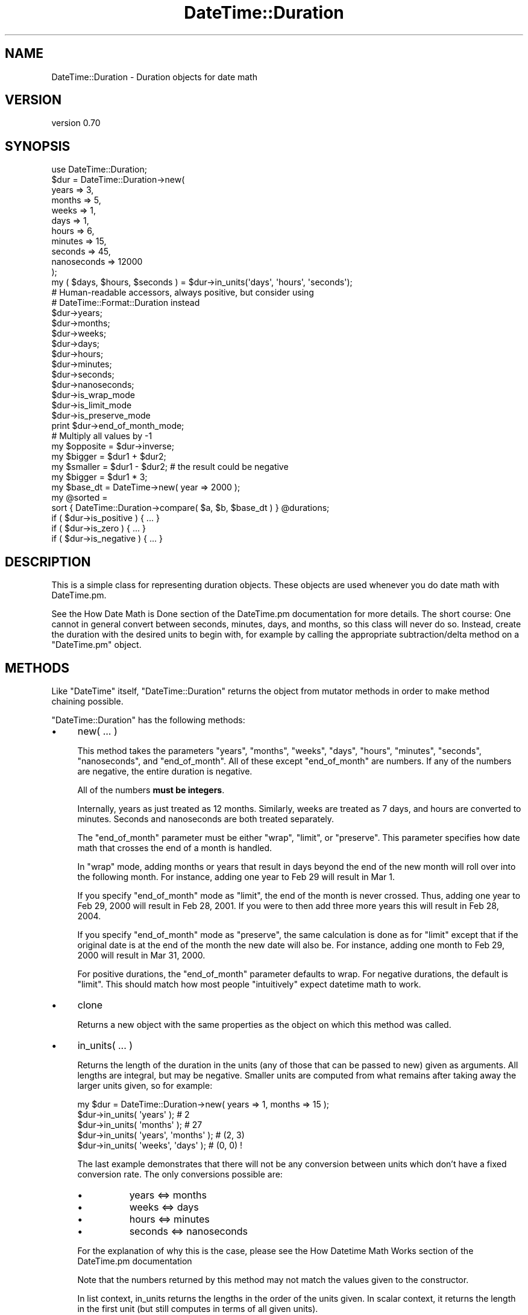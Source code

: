 .\" Automatically generated by Pod::Man 2.22 (Pod::Simple 3.07)
.\"
.\" Standard preamble:
.\" ========================================================================
.de Sp \" Vertical space (when we can't use .PP)
.if t .sp .5v
.if n .sp
..
.de Vb \" Begin verbatim text
.ft CW
.nf
.ne \\$1
..
.de Ve \" End verbatim text
.ft R
.fi
..
.\" Set up some character translations and predefined strings.  \*(-- will
.\" give an unbreakable dash, \*(PI will give pi, \*(L" will give a left
.\" double quote, and \*(R" will give a right double quote.  \*(C+ will
.\" give a nicer C++.  Capital omega is used to do unbreakable dashes and
.\" therefore won't be available.  \*(C` and \*(C' expand to `' in nroff,
.\" nothing in troff, for use with C<>.
.tr \(*W-
.ds C+ C\v'-.1v'\h'-1p'\s-2+\h'-1p'+\s0\v'.1v'\h'-1p'
.ie n \{\
.    ds -- \(*W-
.    ds PI pi
.    if (\n(.H=4u)&(1m=24u) .ds -- \(*W\h'-12u'\(*W\h'-12u'-\" diablo 10 pitch
.    if (\n(.H=4u)&(1m=20u) .ds -- \(*W\h'-12u'\(*W\h'-8u'-\"  diablo 12 pitch
.    ds L" ""
.    ds R" ""
.    ds C` ""
.    ds C' ""
'br\}
.el\{\
.    ds -- \|\(em\|
.    ds PI \(*p
.    ds L" ``
.    ds R" ''
'br\}
.\"
.\" Escape single quotes in literal strings from groff's Unicode transform.
.ie \n(.g .ds Aq \(aq
.el       .ds Aq '
.\"
.\" If the F register is turned on, we'll generate index entries on stderr for
.\" titles (.TH), headers (.SH), subsections (.SS), items (.Ip), and index
.\" entries marked with X<> in POD.  Of course, you'll have to process the
.\" output yourself in some meaningful fashion.
.ie \nF \{\
.    de IX
.    tm Index:\\$1\t\\n%\t"\\$2"
..
.    nr % 0
.    rr F
.\}
.el \{\
.    de IX
..
.\}
.\"
.\" Accent mark definitions (@(#)ms.acc 1.5 88/02/08 SMI; from UCB 4.2).
.\" Fear.  Run.  Save yourself.  No user-serviceable parts.
.    \" fudge factors for nroff and troff
.if n \{\
.    ds #H 0
.    ds #V .8m
.    ds #F .3m
.    ds #[ \f1
.    ds #] \fP
.\}
.if t \{\
.    ds #H ((1u-(\\\\n(.fu%2u))*.13m)
.    ds #V .6m
.    ds #F 0
.    ds #[ \&
.    ds #] \&
.\}
.    \" simple accents for nroff and troff
.if n \{\
.    ds ' \&
.    ds ` \&
.    ds ^ \&
.    ds , \&
.    ds ~ ~
.    ds /
.\}
.if t \{\
.    ds ' \\k:\h'-(\\n(.wu*8/10-\*(#H)'\'\h"|\\n:u"
.    ds ` \\k:\h'-(\\n(.wu*8/10-\*(#H)'\`\h'|\\n:u'
.    ds ^ \\k:\h'-(\\n(.wu*10/11-\*(#H)'^\h'|\\n:u'
.    ds , \\k:\h'-(\\n(.wu*8/10)',\h'|\\n:u'
.    ds ~ \\k:\h'-(\\n(.wu-\*(#H-.1m)'~\h'|\\n:u'
.    ds / \\k:\h'-(\\n(.wu*8/10-\*(#H)'\z\(sl\h'|\\n:u'
.\}
.    \" troff and (daisy-wheel) nroff accents
.ds : \\k:\h'-(\\n(.wu*8/10-\*(#H+.1m+\*(#F)'\v'-\*(#V'\z.\h'.2m+\*(#F'.\h'|\\n:u'\v'\*(#V'
.ds 8 \h'\*(#H'\(*b\h'-\*(#H'
.ds o \\k:\h'-(\\n(.wu+\w'\(de'u-\*(#H)/2u'\v'-.3n'\*(#[\z\(de\v'.3n'\h'|\\n:u'\*(#]
.ds d- \h'\*(#H'\(pd\h'-\w'~'u'\v'-.25m'\f2\(hy\fP\v'.25m'\h'-\*(#H'
.ds D- D\\k:\h'-\w'D'u'\v'-.11m'\z\(hy\v'.11m'\h'|\\n:u'
.ds th \*(#[\v'.3m'\s+1I\s-1\v'-.3m'\h'-(\w'I'u*2/3)'\s-1o\s+1\*(#]
.ds Th \*(#[\s+2I\s-2\h'-\w'I'u*3/5'\v'-.3m'o\v'.3m'\*(#]
.ds ae a\h'-(\w'a'u*4/10)'e
.ds Ae A\h'-(\w'A'u*4/10)'E
.    \" corrections for vroff
.if v .ds ~ \\k:\h'-(\\n(.wu*9/10-\*(#H)'\s-2\u~\d\s+2\h'|\\n:u'
.if v .ds ^ \\k:\h'-(\\n(.wu*10/11-\*(#H)'\v'-.4m'^\v'.4m'\h'|\\n:u'
.    \" for low resolution devices (crt and lpr)
.if \n(.H>23 .if \n(.V>19 \
\{\
.    ds : e
.    ds 8 ss
.    ds o a
.    ds d- d\h'-1'\(ga
.    ds D- D\h'-1'\(hy
.    ds th \o'bp'
.    ds Th \o'LP'
.    ds ae ae
.    ds Ae AE
.\}
.rm #[ #] #H #V #F C
.\" ========================================================================
.\"
.IX Title "DateTime::Duration 3"
.TH DateTime::Duration 3 "2011-05-27" "perl v5.10.1" "User Contributed Perl Documentation"
.\" For nroff, turn off justification.  Always turn off hyphenation; it makes
.\" way too many mistakes in technical documents.
.if n .ad l
.nh
.SH "NAME"
DateTime::Duration \- Duration objects for date math
.SH "VERSION"
.IX Header "VERSION"
version 0.70
.SH "SYNOPSIS"
.IX Header "SYNOPSIS"
.Vb 1
\&  use DateTime::Duration;
\&
\&  $dur = DateTime::Duration\->new(
\&      years       => 3,
\&      months      => 5,
\&      weeks       => 1,
\&      days        => 1,
\&      hours       => 6,
\&      minutes     => 15,
\&      seconds     => 45,
\&      nanoseconds => 12000
\&  );
\&
\&  my ( $days, $hours, $seconds ) = $dur\->in_units(\*(Aqdays\*(Aq, \*(Aqhours\*(Aq, \*(Aqseconds\*(Aq);
\&
\&  # Human\-readable accessors, always positive, but consider using
\&  # DateTime::Format::Duration instead
\&  $dur\->years;
\&  $dur\->months;
\&  $dur\->weeks;
\&  $dur\->days;
\&  $dur\->hours;
\&  $dur\->minutes;
\&  $dur\->seconds;
\&  $dur\->nanoseconds;
\&
\&  $dur\->is_wrap_mode
\&  $dur\->is_limit_mode
\&  $dur\->is_preserve_mode
\&
\&  print $dur\->end_of_month_mode;
\&
\&  # Multiply all values by \-1
\&  my $opposite = $dur\->inverse;
\&
\&  my $bigger  = $dur1 + $dur2;
\&  my $smaller = $dur1 \- $dur2; # the result could be negative
\&  my $bigger  = $dur1 * 3;
\&
\&  my $base_dt = DateTime\->new( year => 2000 );
\&  my @sorted =
\&      sort { DateTime::Duration\->compare( $a, $b, $base_dt ) } @durations;
\&
\&  if ( $dur\->is_positive ) { ... }
\&  if ( $dur\->is_zero )     { ... }
\&  if ( $dur\->is_negative ) { ... }
.Ve
.SH "DESCRIPTION"
.IX Header "DESCRIPTION"
This is a simple class for representing duration objects. These
objects are used whenever you do date math with DateTime.pm.
.PP
See the How Date Math is Done
section of the DateTime.pm documentation for more details. The short
course:  One cannot in general convert between seconds, minutes, days,
and months, so this class will never do so. Instead, create the
duration with the desired units to begin with, for example by calling
the appropriate subtraction/delta method on a \f(CW\*(C`DateTime.pm\*(C'\fR object.
.SH "METHODS"
.IX Header "METHODS"
Like \f(CW\*(C`DateTime\*(C'\fR itself, \f(CW\*(C`DateTime::Duration\*(C'\fR returns the object from
mutator methods in order to make method chaining possible.
.PP
\&\f(CW\*(C`DateTime::Duration\*(C'\fR has the following methods:
.IP "\(bu" 4
new( ... )
.Sp
This method takes the parameters \*(L"years\*(R", \*(L"months\*(R", \*(L"weeks\*(R", \*(L"days\*(R",
\&\*(L"hours\*(R", \*(L"minutes\*(R", \*(L"seconds\*(R", \*(L"nanoseconds\*(R", and \*(L"end_of_month\*(R". All
of these except \*(L"end_of_month\*(R" are numbers. If any of the numbers are
negative, the entire duration is negative.
.Sp
All of the numbers \fBmust be integers\fR.
.Sp
Internally, years as just treated as 12 months. Similarly, weeks are
treated as 7 days, and hours are converted to minutes. Seconds and
nanoseconds are both treated separately.
.Sp
The \*(L"end_of_month\*(R" parameter must be either \*(L"wrap\*(R", \*(L"limit\*(R", or
\&\*(L"preserve\*(R". This parameter specifies how date math that crosses the
end of a month is handled.
.Sp
In \*(L"wrap\*(R" mode, adding months or years that result in days beyond the
end of the new month will roll over into the following month. For
instance, adding one year to Feb 29 will result in Mar 1.
.Sp
If you specify \*(L"end_of_month\*(R" mode as \*(L"limit\*(R", the end of the month is
never crossed. Thus, adding one year to Feb 29, 2000 will result in
Feb 28, 2001. If you were to then add three more years this will
result in Feb 28, 2004.
.Sp
If you specify \*(L"end_of_month\*(R" mode as \*(L"preserve\*(R", the same calculation
is done as for \*(L"limit\*(R" except that if the original date is at the end
of the month the new date will also be. For instance, adding one
month to Feb 29, 2000 will result in Mar 31, 2000.
.Sp
For positive durations, the \*(L"end_of_month\*(R" parameter defaults to wrap.
For negative durations, the default is \*(L"limit\*(R". This should match how
most people \*(L"intuitively\*(R" expect datetime math to work.
.IP "\(bu" 4
clone
.Sp
Returns a new object with the same properties as the object on which
this method was called.
.IP "\(bu" 4
in_units( ... )
.Sp
Returns the length of the duration in the units (any of those that can
be passed to new) given as arguments. All lengths are integral,
but may be negative. Smaller units are computed from what remains
after taking away the larger units given, so for example:
.Sp
.Vb 1
\&  my $dur = DateTime::Duration\->new( years => 1, months => 15 );
\&
\&  $dur\->in_units( \*(Aqyears\*(Aq );            # 2
\&  $dur\->in_units( \*(Aqmonths\*(Aq );           # 27
\&  $dur\->in_units( \*(Aqyears\*(Aq, \*(Aqmonths\*(Aq );  # (2, 3)
\&  $dur\->in_units( \*(Aqweeks\*(Aq, \*(Aqdays\*(Aq );    # (0, 0) !
.Ve
.Sp
The last example demonstrates that there will not be any conversion
between units which don't have a fixed conversion rate. The only
conversions possible are:
.RS 4
.IP "\(bu" 8
years <=> months
.IP "\(bu" 8
weeks <=> days
.IP "\(bu" 8
hours <=> minutes
.IP "\(bu" 8
seconds <=> nanoseconds
.RE
.RS 4
.Sp
For the explanation of why this is the case, please see the How Datetime
Math Works section of the DateTime.pm
documentation
.Sp
Note that the numbers returned by this method may not match the values
given to the constructor.
.Sp
In list context, in_units returns the lengths in the order of the units
given. In scalar context, it returns the length in the first unit (but
still computes in terms of all given units).
.Sp
If you need more flexibility in presenting information about
durations, please take a look a \f(CW\*(C`DateTime::Format::Duration\*(C'\fR.
.RE
.IP "\(bu" 4
is_positive, is_zero, is_negative
.Sp
Indicates whether or not the duration is positive, zero, or negative.
.Sp
If the duration contains both positive and negative units, then it
will return false for \fBall\fR of these methods.
.IP "\(bu" 4
is_wrap_mode, is_limit_mode, is_preserve_mode
.Sp
Indicates what mode is used for end of month wrapping.
.IP "\(bu" 4
end_of_month_mode
.Sp
Returns one of \*(L"wrap\*(R", \*(L"limit\*(R", or \*(L"preserve\*(R".
.IP "\(bu" 4
calendar_duration
.Sp
Returns a new object with the same \fIcalendar\fR delta (months and days
only) and end of month mode as the current object.
.IP "\(bu" 4
clock_duration
.Sp
Returns a new object with the same \fIclock\fR deltas (minutes, seconds,
and nanoseconds) and end of month mode as the current object.
.IP "\(bu" 4
inverse( ... )
.Sp
Returns a new object with the same deltas as the current object, but
multiple by \-1. The end of month mode for the new object will be the
default end of month mode, which depends on whether the new duration
is positive or negative.
.Sp
You can set the end of month mode in the inverted duration explicitly by
passing \*(L"end_of_month => ...\*(R" to the \f(CW\*(C`inverse()\*(C'\fR method.
.IP "\(bu" 4
add_duration( \f(CW$duration_object\fR ), subtract_duration( \f(CW$duration_object\fR )
.Sp
Adds or subtracts one duration from another.
.IP "\(bu" 4
add( ... ), subtract( ... )
.Sp
Syntactic sugar for addition and subtraction. The parameters given to
these methods are used to create a new object, which is then passed to
\&\f(CW\*(C`add_duration()\*(C'\fR or \f(CW\*(C`subtract_duration()\*(C'\fR, as appropriate.
.IP "\(bu" 4
multiply( \f(CW$number\fR )
.Sp
Multiplies each unit in the by the specified number.
.IP "\(bu" 4
DateTime::Duration\->compare( \f(CW$duration1\fR, \f(CW$duration2\fR, \f(CW$base_datetime\fR )
.Sp
This is a class method that can be used to compare or sort durations.
Comparison is done by adding each duration to the specified
\&\f(CW\*(C`DateTime.pm\*(C'\fR object and comparing the resulting datetimes. This is
necessary because without a base, many durations are not comparable.
For example, 1 month may or may not be longer than 29 days, depending
on what datetime it is added to.
.Sp
If no base datetime is given, then the result of \f(CW\*(C`DateTime\->now\*(C'\fR
is used instead. Using this default will give non-repeatable results
if used to compare two duration objects containing different units.
It will also give non-repeatable results if the durations contain
multiple types of units, such as months and days.
.Sp
However, if you know that both objects only consist of one type of
unit (months \fIor\fR days \fIor\fR hours, etc.), and each duration contains
the same type of unit, then the results of the comparison will be
repeatable.
.IP "\(bu" 4
delta_months, delta_days, delta_minutes, delta_seconds, delta_nanoseconds
.Sp
These methods provide the information \f(CW\*(C`DateTime.pm\*(C'\fR needs for doing date
math. The numbers returned may be positive or negative. This is mostly useful
for doing date math in DateTime.
.IP "\(bu" 4
deltas
.Sp
Returns a hash with the keys \*(L"months\*(R", \*(L"days\*(R", \*(L"minutes\*(R", \*(L"seconds\*(R", and
\&\*(L"nanoseconds\*(R", containing all the delta information for the object. This is
mostly useful for doing date math in DateTime.
.IP "\(bu" 4
years, months, weeks, days, hours, minutes, seconds, nanoseconds
.Sp
These methods return numbers indicating how many of the given unit the
object represents, after having done a conversion to any larger units.
For example, days are first converted to weeks, and then the remainder
is returned. These numbers are always positive.
.Sp
Here's what each method returns:
.Sp
.Vb 8
\& $dur\->years()       == abs( $dur\->in_units(\*(Aqyears\*(Aq) )
\& $dur\->months()      == abs( ( $dur\->in_units( \*(Aqmonths\*(Aq, \*(Aqyears\*(Aq ) )[0] )
\& $dur\->weeks()       == abs( $dur\->in_units( \*(Aqweeks\*(Aq ) )
\& $dur\->days()        == abs( ( $dur\->in_units( \*(Aqdays\*(Aq, \*(Aqweeks\*(Aq ) )[0] )
\& $dur\->hours()       == abs( $dur\->in_units( \*(Aqhours\*(Aq ) )
\& $dur\->minutes       == abs( ( $dur\->in_units( \*(Aqminutes\*(Aq, \*(Aqhours\*(Aq ) )[0] )
\& $dur\->seconds       == abs( $dur\->in_units( \*(Aqseconds\*(Aq ) )
\& $dur\->nanoseconds() == abs( ( $dur\->in_units( \*(Aqnanoseconds\*(Aq, \*(Aqseconds\*(Aq ) )[0] )
.Ve
.Sp
If this seems confusing, remember that you can always use the
\&\f(CW\*(C`in_units()\*(C'\fR method to specify exactly what you want.
.Sp
Better yet, if you are trying to generate output suitable for humans,
use the \f(CW\*(C`DateTime::Format::Duration\*(C'\fR module.
.SS "Overloading"
.IX Subsection "Overloading"
This class overloads addition, subtraction, and mutiplication.
.PP
Comparison is \fBnot\fR overloaded. If you attempt to compare durations
using \f(CW\*(C`<=>\*(C'\fR or \f(CW\*(C`cmp\*(C'\fR, then an exception will be thrown!  Use the
\&\f(CW\*(C`compare()\*(C'\fR class method instead.
.SH "SUPPORT"
.IX Header "SUPPORT"
Support for this module is provided via the datetime@perl.org email
list. See http://lists.perl.org/ for more details.
.SH "SEE ALSO"
.IX Header "SEE ALSO"
datetime@perl.org mailing list
.PP
http://datetime.perl.org/
.SH "AUTHOR"
.IX Header "AUTHOR"
Dave Rolsky <autarch@urth.org>
.SH "COPYRIGHT AND LICENSE"
.IX Header "COPYRIGHT AND LICENSE"
This software is Copyright (c) 2011 by Dave Rolsky.
.PP
This is free software, licensed under:
.PP
.Vb 1
\&  The Artistic License 2.0 (GPL Compatible)
.Ve

